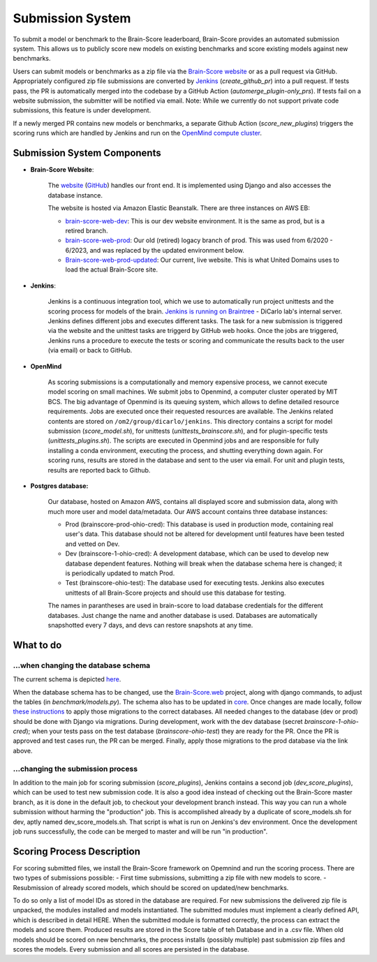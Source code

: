 Submission System
------------------

To submit a model or benchmark to the Brain-Score leaderboard, Brain-Score provides an automated submission system.
This allows us to publicly score new models on existing benchmarks and score existing models against new benchmarks.

.. image:: docs/source/modules/brainscore_submission.png
    :width: 400px
    :align: center
    :height: 200px
    :alt: submission system diagram

Users can submit models or benchmarks as a zip file via the `Brain-Score website <#Brain-Score Website>`_ or as a pull request via GitHub.
Appropriately configured zip file submissions are converted by `Jenkins <#Jenkins>`_ (`create_github_pr`) into a pull request. 
If tests pass, the PR is automatically merged into the codebase by a GitHub Action (`automerge_plugin-only_prs`).
If tests fail on a website submission, the submitter will be notified via email.
Note: While we currently do not support private code submissions, this feature is under development.

If a newly merged PR contains new models or benchmarks,
a separate Github Action (`score_new_plugins`) triggers the scoring runs which are handled by Jenkins
and run on the `OpenMind compute cluster <#Openmind>`_.


Submission System Components
############################

- **Brain-Score Website**:

    The `website <www.brain-score.org>`_ (`GitHub <https://github.com/brain-score/brain-score.web>`_) handles our front 
    end. It is implemented using Django and also accesses the database instance.

    The website is hosted via Amazon Elastic Beanstalk. There are three instances on AWS EB:

    - `brain-score-web-dev <brain-score-web-dev.us-east-2.elasticbeanstalk.com>`_: This is our dev website environment.
      It is the same as prod, but is a retired branch.
    - `brain-score-web-prod <brain-score-web-prod.us-east-2.elasticbeanstalk.com>`_: Our old (retired) logacy branch
      of prod. This was used from 6/2020 - 6/2023, and was replaced by the updated environment below.
    - `Brain-score-web-prod-updated <http://brain-score-web-prod-updated.kmk2mcntkw.us-east-2.elasticbeanstalk.com>`_:
      Our current, live website. This is what United Domains uses to load the actual Brain-Score site.

- **Jenkins**:

    Jenkins is a continuous integration tool, which we use to automatically run 
    project unittests and the scoring process for models of the brain. `Jenkins is running on Braintree <http://braintree.mit.edu:8080/>`_ 
    - DiCarlo lab's internal server. Jenkins defines different jobs and executes different tasks. The task for a new submission is
    triggered via the website and the unittest tasks are triggerd by GitHub web hooks. Once the jobs are triggered,
    Jenkins runs a procedure to execute the tests or scoring and communicate the results back to the user (via email)
    or back to GitHub.

-  **OpenMind**

    As scoring submissions is a computationally and memory expensive process, we cannot execute model scoring on small
    machines. We submit jobs to Openmind, a computer cluster operated by MIT BCS. The big advantage of Openmind is its
    queuing system, which allows to define detailed resource requirements. Jobs are executed once their requested
    resources are available. The Jenkins related contents are stored on ``/om2/group/dicarlo/jenkins``. This directory
    contains a script for model submission (`score_model.sh`), for unittests (`unittests_brainscore.sh`), and for plugin-specific
    tests (`unittests_plugins.sh`). The scripts are executed in Openmind jobs and are responsible for fully installing a conda 
    environment, executing the process, and shutting everything down again. For scoring runs, results are stored in the database 
    and sent to the user via email. For unit and plugin tests, results are reported back to Github.


- **Postgres database:**

    Our database, hosted on Amazon AWS, contains all displayed score and submission data, along with much more user and
    model data/metadata. Our AWS account contains three database instances:
     
    - Prod (brainscore-prod-ohio-cred): This database is used in production mode, containing real user's data. This
      database should not be altered for development until features have been tested and vetted on Dev.
    - Dev (brainscore-1-ohio-cred): A development database, which can be used to develop new database dependent
      features. Nothing will break when the database schema here is changed; it is periodically updated to match Prod.
    - Test (brainscore-ohio-test): The database used for executing tests. Jenkins also executes unittests of all
      Brain-Score projects and should use this database for testing.

    The names in parantheses are used in brain-score to load database credentials for the different databases.
    Just change the name and another database is used. Databases are automatically snapshotted every 7 days, and
    devs can restore snapshots at any time.






What to do
#################


...when changing the database schema
************************************
The current schema is depicted `here
<https://github.com/brain-score/brain-score/blob/master/brainscore_vision/docs/source/modules/db_schema.uml>`_.


When the database schema has to be changed, use the `Brain-Score.web <https://github.com/brain-score/brain-score.web>`_
project, along with django commands, to adjust the tables (in `benchmark/models.py`). The schema also has to be updated
in `core <https://github.com/brain-score/core/blob/main/brainscore_core/submission/database_models.py>`_. Once changes
are made locally, follow `these instructions <https://github.com/brain-score/brain-score.web/blob/master/deployment.md#to-deploy>`_ to
apply those migrations to the correct databases. All needed changes to the database (dev or prod) should be done with
Django via migrations. During development, work with the dev database (secret `brainscore-1-ohio-cred`); when your
tests pass on the test database (`brainscore-ohio-test`) they are ready for the PR. Once the PR is approved and test
cases run, the PR can be merged. Finally, apply those migrations to the prod database via the link above.


...changing the submission process
**********************************
In addition to the main job for scoring submission (`score_plugins`), Jenkins contains a second job (`dev_score_plugins`),
which can be used to test new submission code. It is also a good idea instead of checking out the Brain-Score master
branch, as it is done in the default job, to checkout your development branch instead. This way you can run a whole
submission without harming the "production" job. This is accomplished already by a duplicate of score_models.sh for dev,
aptly named dev_score_models.sh. That script is what is run on Jenkins's dev environment. Once the development job runs
successfully, the code can be merged to master and will be run "in production".

Scoring Process Description
###########################
For scoring submitted files, we install the Brain-Score framework on Opemnind and run the scoring process. There are
two types of submissions possible:
- First time submissions, submitting a zip file with new models to score.
- Resubmission of already scored models, which should be scored on updated/new benchmarks.

To do so only a list of model IDs as stored in the database are required. For new submissions the delivered zip file is
unpacked, the modules installed and models instantiated. The submitted modules must implement a clearly defined API,
which is described in detail HERE. When the submitted module is formatted correctly, the process can extract the models
and score them. Produced results are stored in the Score table of teh Database and in a .csv file. When old models
should be scored on new benchmarks, the process installs (possibly multiple) past submission zip files and scores the
models. Every submission and all scores are persisted in the database.
